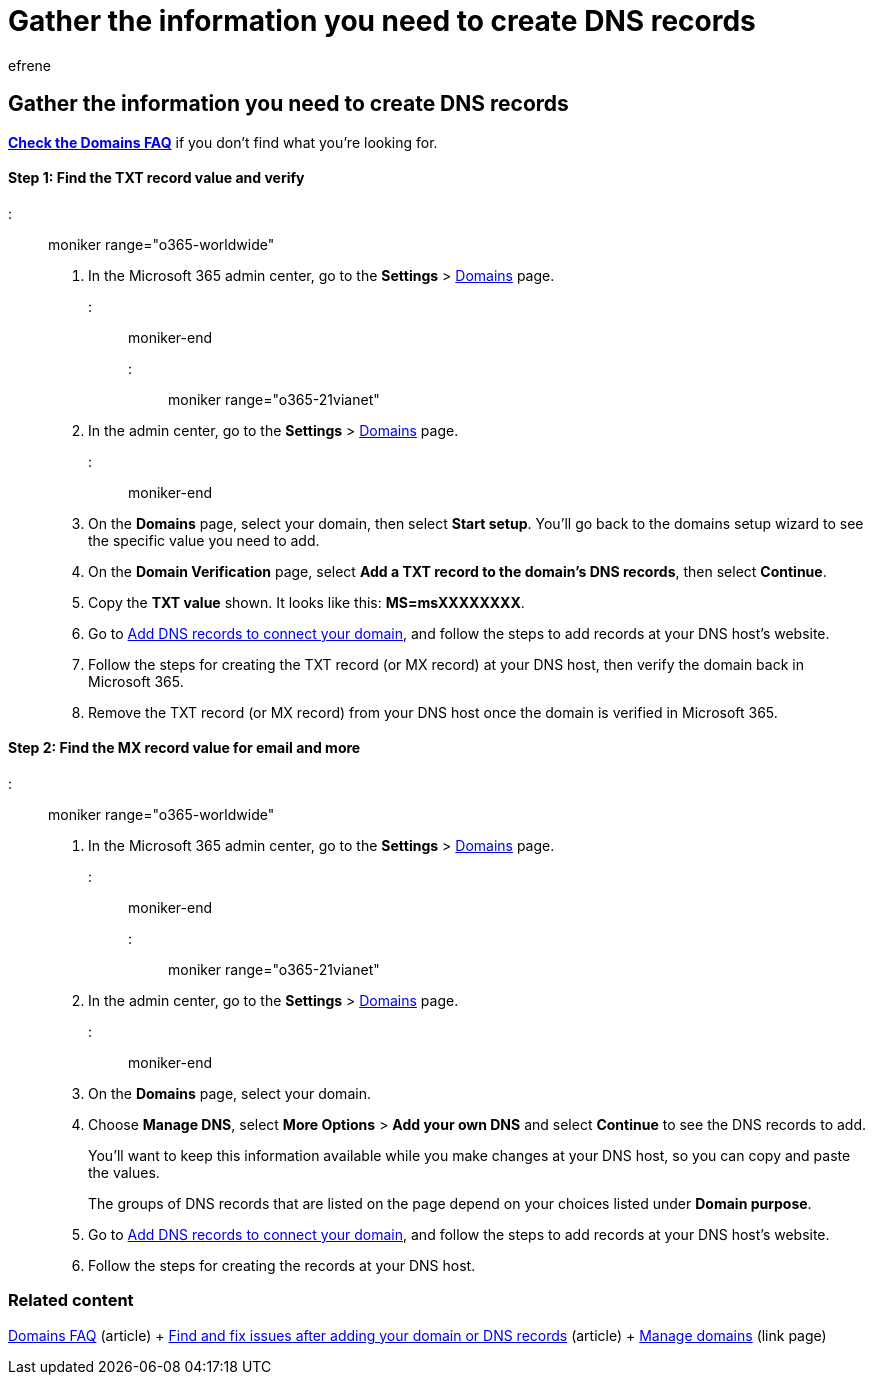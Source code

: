 = Gather the information you need to create DNS records
:audience: Admin
:author: efrene
:description: Gather the values/information you need to create DNS records to connect your domain to your Microsoft 365 subscription.
:f1.keywords: ["NOCSH"]
:manager: scotv
:ms.assetid: 77f90d4a-dc7f-4f09-8972-c1b03ea85a67
:ms.author: efrene
:ms.collection: ["highpri", "M365-subscription-management", "Adm_O365", "Adm_O365_Setup"]
:ms.custom: ["VSBFY23", "AdminSurgePortfolio", "AdminTemplateSet", "admindeeplinkMAC"]
:ms.localizationpriority: medium
:ms.service: o365-administration
:ms.topic: article
:search.appverid: ["BCS160", "MET150", "MOE150", "GEA150"]

== Gather the information you need to create DNS records

*link:../setup/domains-faq.yml[Check the Domains FAQ]* if you don't find what you're looking for.

[discrete]
==== Step 1: Find the TXT record value and verify

::: moniker range="o365-worldwide"

. In the Microsoft 365 admin center, go to the *Settings* > https://go.microsoft.com/fwlink/p/?linkid=834818[Domains] page.

::: moniker-end

::: moniker range="o365-21vianet"

. In the admin center, go to the *Settings* > https://go.microsoft.com/fwlink/p/?linkid=2007048[Domains] page.

::: moniker-end

. On the *Domains* page, select your domain, then select *Start setup*.
You'll go back to the domains setup wizard to see the specific value you need to add.
. On the *Domain Verification* page, select *Add a TXT record to the domain's DNS records*, then select *Continue*.
. Copy the *TXT value* shown.
It looks like this: *MS=msXXXXXXXX*.
. Go to xref:create-dns-records-at-any-dns-hosting-provider.adoc[Add DNS records to connect your domain], and follow the steps to add records at your DNS host's website.
. Follow the steps for creating the TXT record (or MX record) at your DNS host, then verify the domain back in Microsoft 365.
. Remove the TXT record (or MX record) from your DNS host once the domain is verified in Microsoft 365.

[discrete]
==== Step 2: Find the MX record value for email and more

::: moniker range="o365-worldwide"

. In the Microsoft 365 admin center, go to the *Settings* > https://go.microsoft.com/fwlink/p/?linkid=834818[Domains] page.

::: moniker-end

::: moniker range="o365-21vianet"

. In the admin center, go to the *Settings* > https://go.microsoft.com/fwlink/p/?linkid=2007048[Domains] page.

::: moniker-end

. On the *Domains* page, select your domain.
. Choose  *Manage DNS*, select *More Options* > *Add your own DNS* and select *Continue* to see the DNS records to add.
+
You'll want to keep this information available while you make changes at your DNS host, so you can copy and paste the values.
+
The groups of DNS records that are listed on the page depend on your choices listed under *Domain purpose*.

. Go to xref:create-dns-records-at-any-dns-hosting-provider.adoc[Add DNS records to connect your domain], and follow the steps to add records at your DNS host's website.
. Follow the steps for creating the records at your DNS host.

=== Related content

link:../setup/domains-faq.yml[Domains FAQ] (article) + xref:find-and-fix-issues.adoc[Find and fix issues after adding your domain or DNS records] (article) + link:/admin[Manage domains] (link page)
